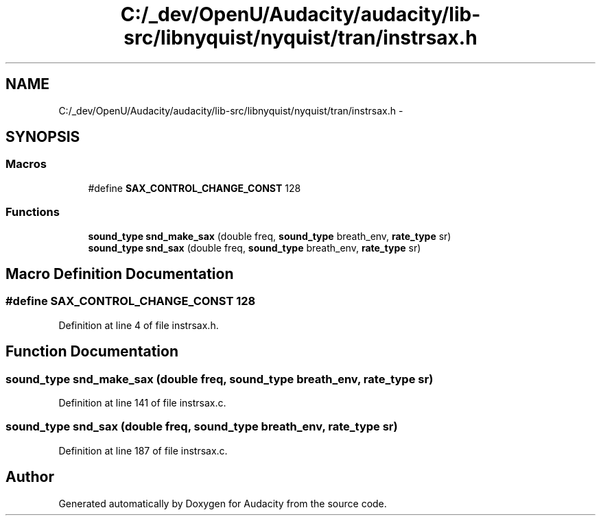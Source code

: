 .TH "C:/_dev/OpenU/Audacity/audacity/lib-src/libnyquist/nyquist/tran/instrsax.h" 3 "Thu Apr 28 2016" "Audacity" \" -*- nroff -*-
.ad l
.nh
.SH NAME
C:/_dev/OpenU/Audacity/audacity/lib-src/libnyquist/nyquist/tran/instrsax.h \- 
.SH SYNOPSIS
.br
.PP
.SS "Macros"

.in +1c
.ti -1c
.RI "#define \fBSAX_CONTROL_CHANGE_CONST\fP   128"
.br
.in -1c
.SS "Functions"

.in +1c
.ti -1c
.RI "\fBsound_type\fP \fBsnd_make_sax\fP (double freq, \fBsound_type\fP breath_env, \fBrate_type\fP sr)"
.br
.ti -1c
.RI "\fBsound_type\fP \fBsnd_sax\fP (double freq, \fBsound_type\fP breath_env, \fBrate_type\fP sr)"
.br
.in -1c
.SH "Macro Definition Documentation"
.PP 
.SS "#define SAX_CONTROL_CHANGE_CONST   128"

.PP
Definition at line 4 of file instrsax\&.h\&.
.SH "Function Documentation"
.PP 
.SS "\fBsound_type\fP snd_make_sax (double freq, \fBsound_type\fP breath_env, \fBrate_type\fP sr)"

.PP
Definition at line 141 of file instrsax\&.c\&.
.SS "\fBsound_type\fP snd_sax (double freq, \fBsound_type\fP breath_env, \fBrate_type\fP sr)"

.PP
Definition at line 187 of file instrsax\&.c\&.
.SH "Author"
.PP 
Generated automatically by Doxygen for Audacity from the source code\&.
